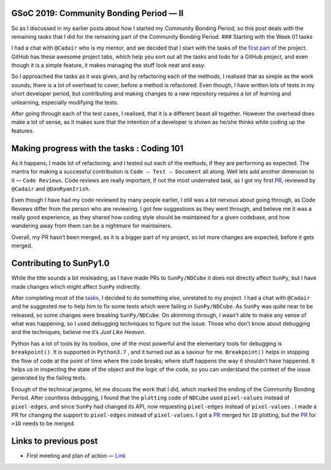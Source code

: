 GSoC 2019: Community Bonding Period — II
========================================
.. post:: May 26, 2019
   :author: Yash Sharma
   :tags: GSoC, NDCube
   :category: GSoC

|image0|

So as I discussed in my earlier posts about how I started my Community
Bonding Period, so this post deals with the remaining tasks that I did
for the remaining part of the Community Bonding Period. ### Starting
with the Week 01 tasks

I had a chat with ``@Cadair`` who is my mentor, and we decided that I
start with the tasks of the
`first <https://github.com/sunpy/ndcube/projects/2#card-21344600>`__
`part <https://github.com/sunpy/ndcube/projects/2#card-21340828>`__ of
the project. GitHub has these awesome project tabs, which help you sort
out all the tasks and todo for a GitHub project, and even though it is a
simple feature, it makes managing the stuff look neat and easy.

So I approached the tasks as it was given, and by refactoring each of
the methods, I realised that as simple as the work sounds, there is a
lot of overhead to cover, before a method is refactored. Even though, I
have written lots of tests in my short developer period, but
contributing and making changes to a new repository requires a lot of
learning and unlearning, especially modifying the tests.

After going through each of the test cases, I realised, that it is a
different beast all together. However the overhead does make a lot of
sense, as it makes sure that the intention of a developer is shown as
he/she thinks while coding up the features.

Making progress with the tasks : Coding 101
===========================================

As it happens, I made lot of refactoring, and I tested out each of the
methods, if they are performing as expected. The mantra for making a
successful contribution is ``Code — Test — Document`` all along. Well
lets add another dimension to it — ``Code Reviews``. Code reviews are
really important, if not the most underrated task, as I got my first
`PR <https://github.com/sunpy/ndcube/pull/169>`__, reviewed by
``@Cadair`` and ``@DanRyanIrish``.

Even though I have had my code reviewed by many people earlier, I still
was a bit nervous about going through, as Code Reviews differ from the
person who are reviewing. I got few suggestions as they went through,
and believe me it was a really good experience, as they shared how
coding style should be maintained for a given codebase, and how
wandering away from them can be a nightmare for maintainers.

Overall, my PR hasn’t been merged, as it is a bigger part of my project,
so lot more changes are expected, before it gets merged.

Contributing to SunPy1.0
========================

While the title sounds a bit misleading, as I have made PRs to
``SunPy/NDCube`` it does not directly affect ``SunPy``, but I have made
changes which might affect ``SunPy`` indirectly.

After completing most of the
`tasks <https://github.com/sunpy/ndcube/projects/2#card-21340828>`__, I
decided to do something else, unrelated to my project. I had a chat with
``@Cadair`` and he suggested me to help him to fix some tests which were
failing in ``SunPy/NDCube``. As ``SunPy`` was quite near to be released,
so some changes were breaking ``SunPy/NDCube``. On skimming through, I
wasn’t able to make any sense of what was happening, so I used debugging
techniques to figure out the issue. Those who don’t know about debugging
and the techniques, believe me it’s *Just Like Heaven.*

Python has a lot of tools by its toolbox, one of the most powerful and
the elementary tools for debugging is ``breakpoint()``. It is supported
in ``Python3.7`` , and it turned out as a saviour for me.
``Breakpoint()`` helps in stopping the flow of code at the point of time
where the code breaks; where stuff happens the way it shouldn’t have
happened. It helps us in inspecting the state of the object and the
logic of the code, so you can understand the context of the issue
generated by the failing tests.

Enough of the technical jargons, let me discuss the work that I did,
which marked the ending of the Community Bonding Period. After countless
debugging, I found that the ``plotting`` code of ``NDCube`` used
``pixel-values`` instead of ``pixel-edges``, and since ``SunPy`` had
changed its API, now requesting ``pixel-edges`` instead of
``pixel-values`` . I made a PR for changing the support to
``pixel-edges`` instead of ``pixel-values``. I got a
`PR <https://github.com/sunpy/ndcube/pull/174>`__ merged for ``1D``
plotting, but the `PR <https://github.com/sunpy/ndcube/pull/176>`__ for
``>1D`` needs to be merged.

Links to previous post
======================

-  First meeting and plan of action —
   `Link <https://medium.com/@yashrsharma44/first-meeting-and-plan-of-action-60cedf1e2fd>`__

.. |image0| image:: https://cdn-images-1.medium.com/max/1144/0*2ViVFo_JvjR1r5ih.png
